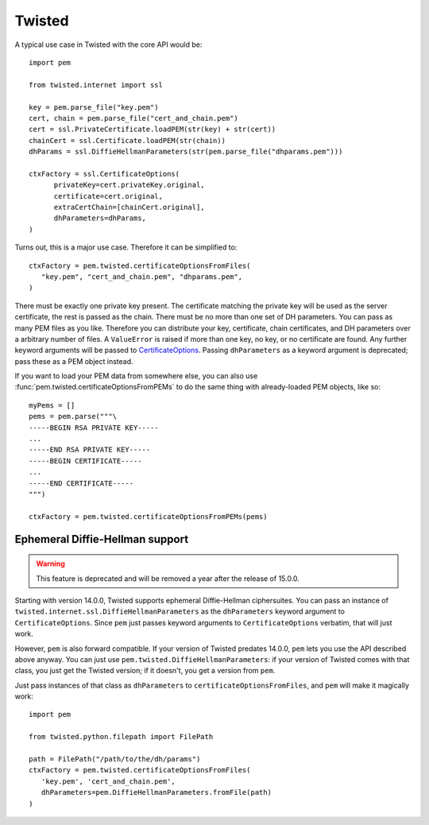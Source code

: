 Twisted
=======

A typical use case in Twisted with the core API would be::

   import pem

   from twisted.internet import ssl

   key = pem.parse_file("key.pem")
   cert, chain = pem.parse_file("cert_and_chain.pem")
   cert = ssl.PrivateCertificate.loadPEM(str(key) + str(cert))
   chainCert = ssl.Certificate.loadPEM(str(chain))
   dhParams = ssl.DiffieHellmanParameters(str(pem.parse_file("dhparams.pem")))

   ctxFactory = ssl.CertificateOptions(
         privateKey=cert.privateKey.original,
         certificate=cert.original,
         extraCertChain=[chainCert.original],
         dhParameters=dhParams,
   )

Turns out, this is a major use case.
Therefore it can be simplified to::

   ctxFactory = pem.twisted.certificateOptionsFromFiles(
      "key.pem", "cert_and_chain.pem", "dhparams.pem",
   )


There must be exactly one private key present.
The certificate matching the private key will be used as the server certificate, the rest is passed as the chain.
There must be no more than one set of DH parameters.
You can pass as many PEM files as you like.
Therefore you can distribute your key, certificate, chain certificates, and DH parameters over a arbitrary number of files.
A ``ValueError`` is raised if more than one key, no key, or no certificate are found.
Any further keyword arguments will be passed to CertificateOptions_.
Passing ``dhParameters`` as a keyword argument is deprecated; pass these as a PEM object instead.

If you want to load your PEM data from somewhere else, you can also use
:func:`pem.twisted.certificateOptionsFromPEMs` to do the same thing with already-loaded PEM objects, like so::

    myPems = []
    pems = pem.parse("""\
    -----BEGIN RSA PRIVATE KEY-----
    ...
    -----END RSA PRIVATE KEY-----
    -----BEGIN CERTIFICATE-----
    ...
    -----END CERTIFICATE-----
    """)

    ctxFactory = pem.twisted.certificateOptionsFromPEMs(pems)


Ephemeral Diffie-Hellman support
--------------------------------

.. warning::
   This feature is deprecated and will be removed a year after the release of 15.0.0.

Starting with version 14.0.0, Twisted supports ephemeral Diffie-Hellman ciphersuites.
You can pass an instance of ``twisted.internet.ssl.DiffieHellmanParameters`` as the ``dhParameters`` keyword argument to ``CertificateOptions``.
Since ``pem`` just passes keyword arguments to ``CertificateOptions`` verbatim, that will just work.

However, ``pem`` is also forward compatible.
If your version of Twisted predates 14.0.0, ``pem`` lets you use the API described above anyway.
You can just use ``pem.twisted.DiffieHellmanParameters``: if your version of Twisted comes with that class, you just get the Twisted version; if it doesn't, you get a version from ``pem``.

Just pass instances of that class as ``dhParameters`` to ``certificateOptionsFromFiles``, and ``pem`` will make it magically work::

   import pem

   from twisted.python.filepath import FilePath

   path = FilePath("/path/to/the/dh/params")
   ctxFactory = pem.twisted.certificateOptionsFromFiles(
      'key.pem', 'cert_and_chain.pem',
      dhParameters=pem.DiffieHellmanParameters.fromFile(path)
   )

.. _CertificateOptions: https://twistedmatrix.com/documents/current/api/twisted.internet.ssl.CertificateOptions.html

